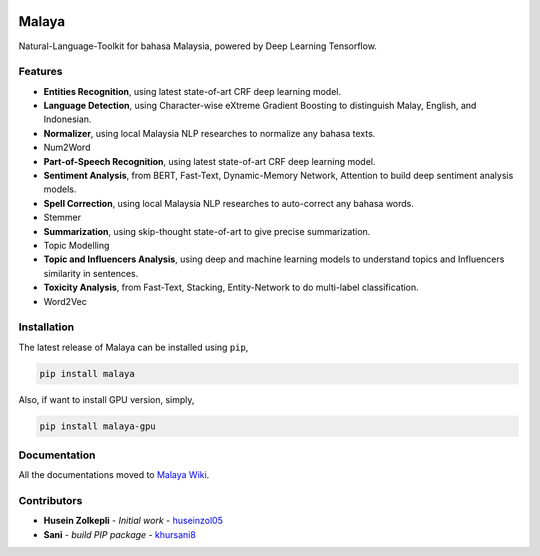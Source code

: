 .. figure:: https://raw.githubusercontent.com/DevconX/Malaya/master/session/towns-of-malaya.jpg

Malaya
======

Natural-Language-Toolkit for bahasa Malaysia, powered by Deep Learning
Tensorflow.

.. figure:: https://img.shields.io/badge/build-passing-green.svg
   :alt: alt text

Features
--------

-  **Entities Recognition**, using latest state-of-art CRF deep learning
   model.
-  **Language Detection**, using Character-wise eXtreme Gradient
   Boosting to distinguish Malay, English, and Indonesian.
-  **Normalizer**, using local Malaysia NLP researches to normalize any
   bahasa texts.
-  Num2Word
-  **Part-of-Speech Recognition**, using latest state-of-art CRF deep
   learning model.
-  **Sentiment Analysis**, from BERT, Fast-Text, Dynamic-Memory Network,
   Attention to build deep sentiment analysis models.
-  **Spell Correction**, using local Malaysia NLP researches to
   auto-correct any bahasa words.
-  Stemmer
-  **Summarization**, using skip-thought state-of-art to give precise
   summarization.
-  Topic Modelling
-  **Topic and Influencers Analysis**, using deep and machine learning
   models to understand topics and Influencers similarity in sentences.
-  **Toxicity Analysis**, from Fast-Text, Stacking, Entity-Network to do
   multi-label classification.
-  Word2Vec

Installation
------------

The latest release of Malaya can be installed using ``pip``,

.. code:: bash

   pip install malaya

Also, if want to install GPU version, simply,

.. code:: bash

   pip install malaya-gpu

Documentation
-------------

All the documentations moved to `Malaya Wiki`_.

Contributors
------------

-  **Husein Zolkepli** - *Initial work* - `huseinzol05`_

-  **Sani** - *build PIP package* - `khursani8`_

.. _Malaya Wiki: https://github.com/DevconX/Malaya/wiki
.. _huseinzol05: https://github.com/huseinzol05
.. _khursani8: https://github.com/khursani8
